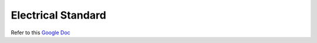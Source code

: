 Electrical Standard
===================

Refer to this `Google Doc <https://docs.google.com/document/d/1Dor3P09H9-mdcJvkMIZcK-YoCY1UyPBDU1qtubGDoAM/edit>`_
